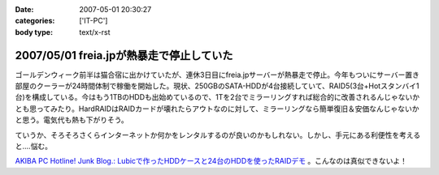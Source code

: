 :date: 2007-05-01 20:30:27
:categories: ['IT-PC']
:body type: text/x-rst

=========================================
2007/05/01 freia.jpが熱暴走で停止していた
=========================================

ゴールデンウィーク前半は猫合宿に出かけていたが、連休3日目にfreia.jpサーバーが熱暴走で停止。今年もついにサーバー置き部屋のクーラーが24時間体制で稼働を開始した。現状、250GBのSATA-HDDが4台接続していて、RAID5(3台+Hotスタンバイ1台)を構成している。今はもう1TBのHDDも出始めているので、1Tを2台でミラーリングすれば総合的に改善されるんじゃないかとも思ってみたり。HardRAIDはRAIDカードが壊れたらアウトなのに対して、ミラーリングなら簡単復旧＆安価なんじゃないかと思う。電気代も熱も下がりそう。

ていうか、そろそろさくらインターネットか何かをレンタルするのが良いのかもしれない。しかし、手元にある利便性を考えると‥‥悩む。


`AKIBA PC Hotline! Junk Blog.: Lubicで作ったHDDケースと24台のHDDを使ったRAIDデモ`__ 。こんなのは真似できないよ！

.. __: http://akiba-pc.watch.impress.co.jp/blog/archives/2007/04/lubichdd24hddra.html

.. :extend type: text/html
.. :extend:


.. :comments:
.. :comment id: 2007-05-02.0116178311
.. :title: Re:freia.jpが熱暴走で停止していた
.. :author: aihatena
.. :date: 2007-05-02 09:16:53
.. :email: 
.. :url: 
.. :body:
.. うちは復旧容易性をとってRAID1にしてま..したが今はRAID1+0です。
.. 
.. 電気代も考えるとレン鯖もよいけど、さくらは無償でも第三者貸与ができないのが難。ねこ写真移動するしかないか..
.. 
.. :comments:
.. :comment id: 2007-05-02.5896726993
.. :title: レンタルサーバー
.. :author: しみずかわ
.. :date: 2007-05-02 09:59:49
.. :email: 
.. :url: 
.. :body:
.. > ねこ写真移動するしかないか..
.. 
.. いやいや、考えてるだけで多分やらないｗ
.. iTunesの楽曲が遠隔にあるのは多分色々と大変だし。。
.. 
